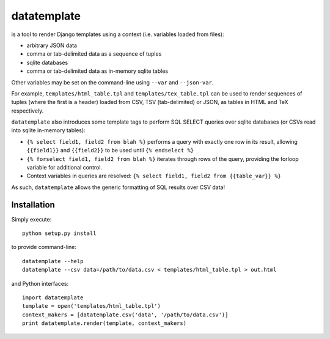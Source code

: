 datatemplate
============

is a tool to render Django templates using a context (i.e. variables loaded from files):

* arbitrary JSON data
* comma or tab-delimited data as a sequence of tuples
* sqlite databases
* comma or tab-delimited data as in-memory sqlite tables

Other variables may be set on the command-line using ``--var`` and ``--json-var``.

For example, ``templates/html_table.tpl`` and ``templates/tex_table.tpl`` can be used to render sequences of tuples (where the first is a header) loaded from CSV, TSV (tab-delimited) or JSON, as tables in HTML and TeX respectively.

``datatemplate`` also introduces some template tags to perform SQL SELECT queries over sqlite databases (or CSVs read into sqlite in-memory tables):

* ``{% select field1, field2 from blah %}`` performs a query with exactly one row in its result, allowing ``{{field1}}`` and ``{{field2}}`` to be used until ``{% endselect %}``
* ``{% forselect field1, field2 from blah %}`` iterates through rows of the query, providing the forloop variable for additional control.
* Context variables in queries are resolved: ``{% select field1, field2 from {{table_var}} %}``

As such, ``datatemplate`` allows the generic formatting of SQL results over CSV data!

Installation
------------

Simply execute:

::

    python setup.py install

to provide command-line:

::

    datatemplate --help
    datatemplate --csv data=/path/to/data.csv < templates/html_table.tpl > out.html

and Python interfaces:

::

    import datatemplate
    template = open('templates/html_table.tpl')
    context_makers = [datatemplate.csv('data', '/path/to/data.csv')]
    print datatemplate.render(template, context_makers)
